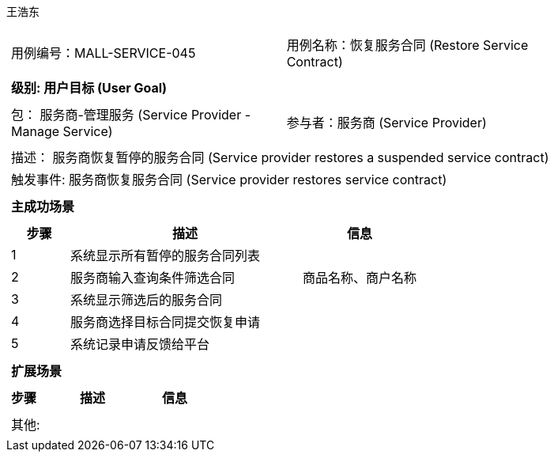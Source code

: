 王浩东
[cols="1a"]
|===

|
[frame="none"]
[cols="1,1"]
!===
! 用例编号：MALL-SERVICE-045
! 用例名称：恢复服务合同 (Restore Service Contract)
!===

|
[frame="none"]
[cols="1", options="header"]
!===
! 级别: 用户目标 (User Goal)
!===

|
[frame="none"]
[cols="2"]
!===
! 包： 服务商-管理服务 (Service Provider - Manage Service)
! 参与者：服务商 (Service Provider)
!===

|
[frame="none"]
[cols="1"]
!===
! 描述： 服务商恢复暂停的服务合同 (Service provider restores a suspended service contract)
! 触发事件: 服务商恢复服务合同 (Service provider restores service contract)
!===

|
[frame="none"]
[cols="1", options="header"]
!===
! 主成功场景
!===

|
[frame="none"]
[cols="1,4,2", options="header"]
!===
! 步骤 ! 描述 ! 信息

! 1
! 系统显示所有暂停的服务合同列表
! 

! 2
! 服务商输入查询条件筛选合同
! 商品名称、商户名称

! 3
! 系统显示筛选后的服务合同
! 

! 4
! 服务商选择目标合同提交恢复申请
! 

! 5
! 系统记录申请反馈给平台
! 

!===

|
[frame="none"]
[cols="1", options="header"]
!===
! 扩展场景
!===

|
[frame="none"]
[cols="1,4,2", options="header"]
!===
! 步骤 ! 描述 ! 信息

!===

|
[frame="none"]
[cols="1"]
!===
! 其他:
!===
|===
